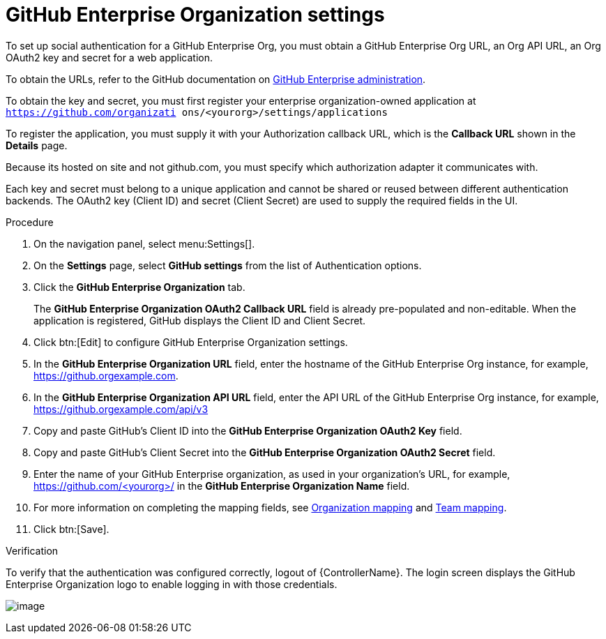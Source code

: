 [id="proc-controller-github-enterprise-org-settings"]

= GitHub Enterprise Organization settings

To set up social authentication for a GitHub Enterprise Org, you must obtain a GitHub Enterprise Org URL, an Org API URL, an Org OAuth2 key and secret for a web application. 

To obtain the URLs, refer to the GitHub documentation on link:https://docs.github.com/en/enterprise-server@3.1/rest/reference/enterprise-admin[GitHub Enterprise administration]. 

To obtain the key and secret, you must first register your enterprise organization-owned application at `https://github.com/organizati ons/<yourorg>/settings/applications` 

To register the application, you must supply it with your Authorization callback URL, which is the *Callback URL* shown in the *Details* page. 

Because its hosted on site and not github.com, you must specify which authorization adapter it communicates with.

Each key and secret must belong to a unique application and cannot be shared or reused between different authentication backends. 
The OAuth2 key (Client ID) and secret (Client Secret) are used to supply the required fields in the UI.

.Procedure
. On the navigation panel, select menu:Settings[].
. On the *Settings* page, select *GitHub settings* from the list of Authentication options.
. Click the *GitHub Enterprise Organization* tab.
+
The *GitHub Enterprise Organization OAuth2 Callback URL* field is already pre-populated and non-editable. 
When the application is registered, GitHub displays the Client ID and Client Secret.

. Click btn:[Edit] to configure GitHub Enterprise Organization settings.
. In the *GitHub Enterprise Organization URL* field, enter the hostname of the GitHub Enterprise Org instance, for example, https://github.orgexample.com.
. In the *GitHub Enterprise Organization API URL* field, enter the API URL of the GitHub Enterprise Org instance, for example, https://github.orgexample.com/api/v3
. Copy and paste GitHub's Client ID into the *GitHub Enterprise Organization OAuth2 Key* field.
. Copy and paste GitHub's Client Secret into the *GitHub Enterprise Organization OAuth2 Secret* field.
. Enter the name of your GitHub Enterprise organization, as used in your organization's URL, for example, https://github.com/<yourorg>/ in the *GitHub Enterprise Organization Name* field.
. For more information on completing the mapping fields, see xref:proc-controller-organization-mapping[Organization mapping] and xref:proc-controller-team-mapping[Team mapping].
. Click btn:[Save].

.Verification
To verify that the authentication was configured correctly, logout of {ControllerName}.
The login screen displays the GitHub Enterprise Organization logo to enable logging in with those credentials.

image:configure-controller-auth-github-ent-org-logo.png[image]